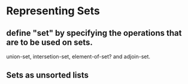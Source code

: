 * Representing Sets
** define "set" by specifying the operations that are to be used on sets.
 union-set, intersetion-set, element-of-set? and adjoin-set.
** Sets as unsorted lists
